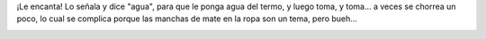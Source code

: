 .. title: Malena y el mate
.. date: 2014-07-18 14:14:06
.. tags: foto

¡Le encanta! Lo señala y dice "agua", para que le ponga agua del termo, y luego toma, y toma... a veces se chorrea un poco, lo cual se complica porque las manchas de mate en la ropa son un tema, pero bueh...

.. image:: /images/malenamate.jpeg
    :alt: Malena y el mate
